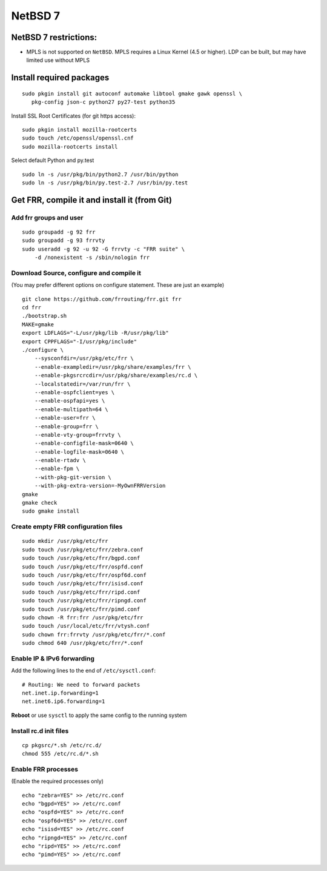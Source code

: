NetBSD 7
========================================

NetBSD 7 restrictions:
----------------------

-  MPLS is not supported on ``NetBSD``. MPLS requires a Linux Kernel
   (4.5 or higher). LDP can be built, but may have limited use without
   MPLS

Install required packages
-------------------------

::

    sudo pkgin install git autoconf automake libtool gmake gawk openssl \
       pkg-config json-c python27 py27-test python35

Install SSL Root Certificates (for git https access):

::

    sudo pkgin install mozilla-rootcerts
    sudo touch /etc/openssl/openssl.cnf
    sudo mozilla-rootcerts install

Select default Python and py.test

::

    sudo ln -s /usr/pkg/bin/python2.7 /usr/bin/python
    sudo ln -s /usr/pkg/bin/py.test-2.7 /usr/bin/py.test

Get FRR, compile it and install it (from Git)
---------------------------------------------

Add frr groups and user
~~~~~~~~~~~~~~~~~~~~~~~

::

    sudo groupadd -g 92 frr
    sudo groupadd -g 93 frrvty
    sudo useradd -g 92 -u 92 -G frrvty -c "FRR suite" \
        -d /nonexistent -s /sbin/nologin frr

Download Source, configure and compile it
~~~~~~~~~~~~~~~~~~~~~~~~~~~~~~~~~~~~~~~~~

(You may prefer different options on configure statement. These are just
an example)

::

    git clone https://github.com/frrouting/frr.git frr
    cd frr
    ./bootstrap.sh
    MAKE=gmake
    export LDFLAGS="-L/usr/pkg/lib -R/usr/pkg/lib"
    export CPPFLAGS="-I/usr/pkg/include"
    ./configure \
        --sysconfdir=/usr/pkg/etc/frr \
        --enable-exampledir=/usr/pkg/share/examples/frr \
        --enable-pkgsrcrcdir=/usr/pkg/share/examples/rc.d \
        --localstatedir=/var/run/frr \
        --enable-ospfclient=yes \
        --enable-ospfapi=yes \
        --enable-multipath=64 \
        --enable-user=frr \
        --enable-group=frr \
        --enable-vty-group=frrvty \
        --enable-configfile-mask=0640 \
        --enable-logfile-mask=0640 \
        --enable-rtadv \
        --enable-fpm \
        --with-pkg-git-version \
        --with-pkg-extra-version=-MyOwnFRRVersion   
    gmake
    gmake check
    sudo gmake install

Create empty FRR configuration files
~~~~~~~~~~~~~~~~~~~~~~~~~~~~~~~~~~~~

::

    sudo mkdir /usr/pkg/etc/frr
    sudo touch /usr/pkg/etc/frr/zebra.conf
    sudo touch /usr/pkg/etc/frr/bgpd.conf
    sudo touch /usr/pkg/etc/frr/ospfd.conf
    sudo touch /usr/pkg/etc/frr/ospf6d.conf
    sudo touch /usr/pkg/etc/frr/isisd.conf
    sudo touch /usr/pkg/etc/frr/ripd.conf
    sudo touch /usr/pkg/etc/frr/ripngd.conf
    sudo touch /usr/pkg/etc/frr/pimd.conf
    sudo chown -R frr:frr /usr/pkg/etc/frr
    sudo touch /usr/local/etc/frr/vtysh.conf
    sudo chown frr:frrvty /usr/pkg/etc/frr/*.conf
    sudo chmod 640 /usr/pkg/etc/frr/*.conf

Enable IP & IPv6 forwarding
~~~~~~~~~~~~~~~~~~~~~~~~~~~

Add the following lines to the end of ``/etc/sysctl.conf``:

::

    # Routing: We need to forward packets
    net.inet.ip.forwarding=1
    net.inet6.ip6.forwarding=1

**Reboot** or use ``sysctl`` to apply the same config to the running
system

Install rc.d init files
~~~~~~~~~~~~~~~~~~~~~~~

::

    cp pkgsrc/*.sh /etc/rc.d/
    chmod 555 /etc/rc.d/*.sh

Enable FRR processes
~~~~~~~~~~~~~~~~~~~~

(Enable the required processes only)

::

    echo "zebra=YES" >> /etc/rc.conf
    echo "bgpd=YES" >> /etc/rc.conf
    echo "ospfd=YES" >> /etc/rc.conf
    echo "ospf6d=YES" >> /etc/rc.conf
    echo "isisd=YES" >> /etc/rc.conf
    echo "ripngd=YES" >> /etc/rc.conf
    echo "ripd=YES" >> /etc/rc.conf
    echo "pimd=YES" >> /etc/rc.conf
